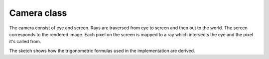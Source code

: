 Camera class
-------------

The camera consist of eye and screen. Rays 
are traversed from eye to screen and then out 
to the world. The screen corresponds to the 
rendered image. Each pixel on the screen is mapped to a ray which intersects the eye and the pixel it's called from.

.. image:: ../../data/sketches/camera.svg
The sketch shows how the trigonometric formulas used in the implementation are derived. 


.. doxygenclass:: Camera
    :members:
